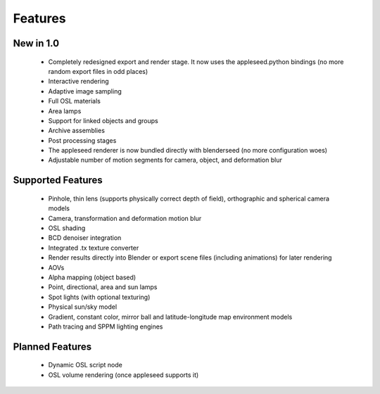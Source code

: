 Features
========

New in 1.0
----------

    * Completely redesigned export and render stage.  It now uses the appleseed.python bindings (no more random export files in odd places)
    * Interactive rendering
    * Adaptive image sampling
    * Full OSL materials
    * Area lamps
    * Support for linked objects and groups
    * Archive assemblies
    * Post processing stages
    * The appleseed renderer is now bundled directly with blenderseed (no more configuration woes)
    * Adjustable number of motion segments for camera, object, and deformation blur

Supported Features
------------------

    * Pinhole, thin lens (supports physically correct depth of field), orthographic and spherical camera models
    * Camera, transformation and deformation motion blur
    * OSL shading
    * BCD denoiser integration
    * Integrated .tx texture converter
    * Render results directly into Blender or export scene files (including animations) for later rendering
    * AOVs
    * Alpha mapping (object based)
    * Point, directional, area and sun lamps
    * Spot lights (with optional texturing)
    * Physical sun/sky model
    * Gradient, constant color, mirror ball and latitude-longitude map environment models
    * Path tracing and SPPM lighting engines

Planned Features
--------------------

    * Dynamic OSL script node
    * OSL volume rendering (once appleseed supports it)
